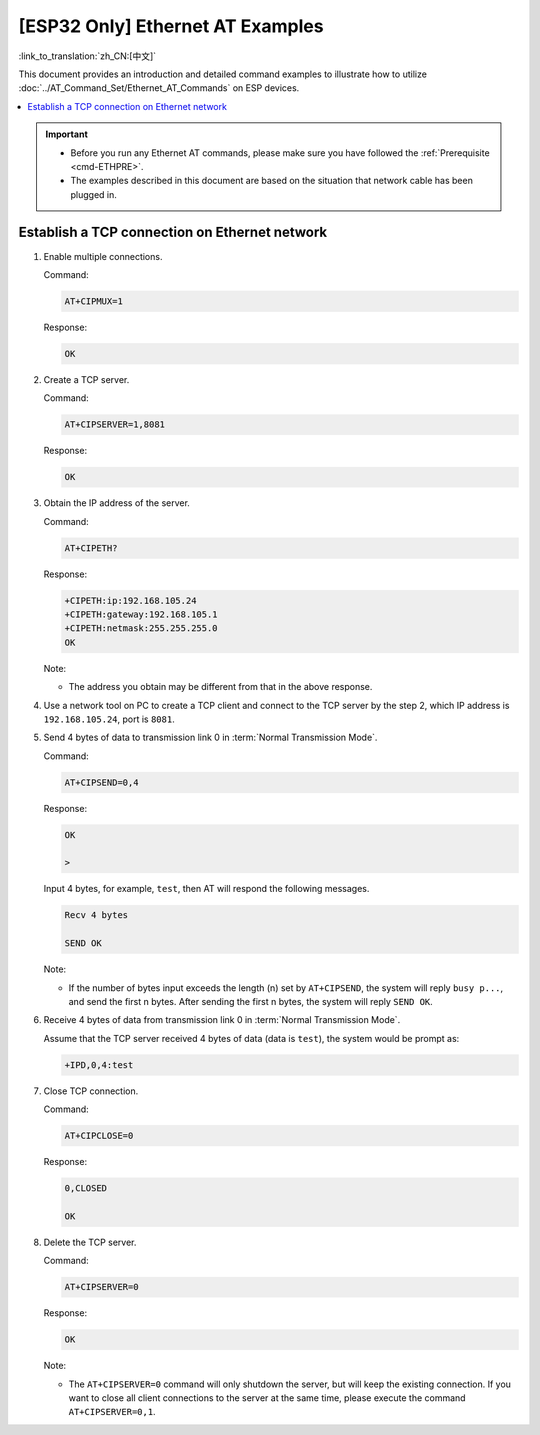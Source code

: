 [ESP32 Only] Ethernet AT Examples
==================================

:link_to_translation:`zh_CN:[中文]`

This document provides an introduction and detailed command examples to illustrate how to utilize :doc:`../AT_Command_Set/Ethernet_AT_Commands` on ESP devices.

.. contents::
   :local:
   :depth: 1

.. Important::
  - Before you run any Ethernet AT commands, please make sure you have followed the :ref:`Prerequisite <cmd-ETHPRE>`.
  - The examples described in this document are based on the situation that network cable has been plugged in.

Establish a TCP connection on Ethernet network
---------------------------------------------------------------

#. Enable multiple connections.

   Command:

   .. code-block:: none

     AT+CIPMUX=1

   Response:

   .. code-block:: none

     OK

#. Create a TCP server.

   Command:

   .. code-block:: none

     AT+CIPSERVER=1,8081

   Response:

   .. code-block:: none

     OK

#. Obtain the IP address of the server.
  
   Command:

   .. code-block:: none

     AT+CIPETH?

   Response:

   .. code-block:: none

     +CIPETH:ip:192.168.105.24
     +CIPETH:gateway:192.168.105.1
     +CIPETH:netmask:255.255.255.0
     OK

   Note:

   - The address you obtain may be different from that in the above response.

#. Use a network tool on PC to create a TCP client and connect to the TCP server by the step 2, which IP address is ``192.168.105.24``, port is ``8081``.

#. Send 4 bytes of data to transmission link 0 in :term:`Normal Transmission Mode`.

   Command:

   .. code-block:: none

     AT+CIPSEND=0,4

   Response:

   .. code-block:: none

     OK

     >

   Input 4 bytes, for example, ``test``, then AT will respond the following messages.

   .. code-block:: none

     Recv 4 bytes

     SEND OK

   Note:

   - If the number of bytes input exceeds the length (n) set by ``AT+CIPSEND``, the system will reply ``busy p...``, and send the first n bytes. After sending the first n bytes, the system will reply ``SEND OK``.

#. Receive 4 bytes of data from transmission link 0 in :term:`Normal Transmission Mode`.

   Assume that the TCP server received 4 bytes of data (data is ``test``), the system would be prompt as:

   .. code-block:: none

      +IPD,0,4:test

#. Close TCP connection.

   Command:

   .. code-block:: none

     AT+CIPCLOSE=0

   Response:

   .. code-block:: none

     0,CLOSED

     OK

#. Delete the TCP server.

   Command:

   .. code-block:: none

     AT+CIPSERVER=0

   Response:

   .. code-block:: none

     OK

   Note:

   - The ``AT+CIPSERVER=0`` command will only shutdown the server, but will keep the existing connection. If you want to close all client connections to the server at the same time, please execute the command ``AT+CIPSERVER=0,1``.
